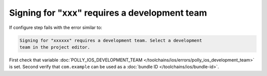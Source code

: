 .. Copyright (c) 2017, Ruslan Baratov
.. All rights reserved.

.. spelling::

  xxx

Signing for "xxx" requires a development team
---------------------------------------------

If configure step fails with the error similar to:

.. code-block:: none

  Signing for "xxxxxx" requires a development team. Select a development
  team in the project editor.

First check that variable
:doc:`POLLY_IOS_DEVELOPMENT_TEAM </toolchains/ios/errors/polly_ios_development_team>`
is set. Second verify that ``com.example`` can be used as a
:doc:`bundle ID </toolchains/ios/bundle-id>`.
